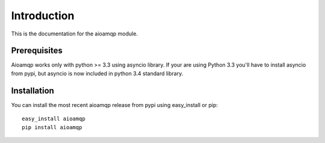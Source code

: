 Introduction
============

This is the documentation for the aioamqp module.


Prerequisites
-------------

Aioamqp works only with python >= 3.3 using asyncio library.
If your are using Python 3.3 you'll have to install asyncio from pypi, but asyncio is now included in python 3.4 standard library.

Installation
------------

You can install the most recent aioamqp release from pypi using easy_install or pip::

    easy_install aioamqp
    pip install aioamqp

